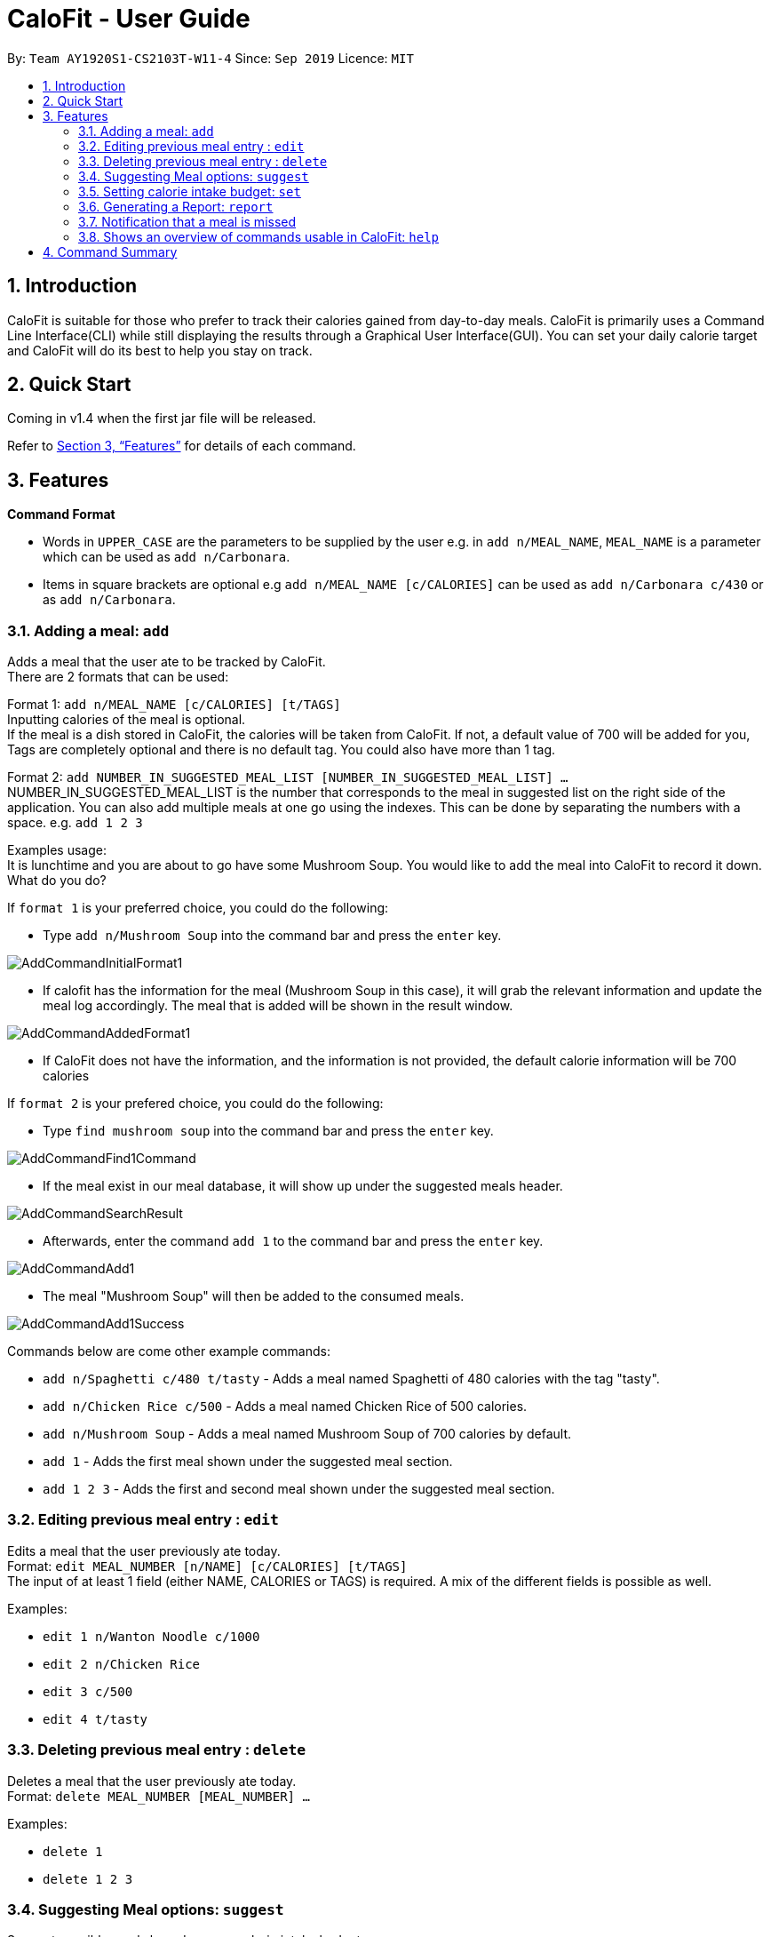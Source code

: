 = CaloFit - User Guide
:site-section: UserGuide
:toc:
:toc-title:
:toc-placement: preamble
:sectnums:
:imagesDir: images/UserGuideImages
:stylesDir: stylesheets
:xrefstyle: full
:experimental:
ifdef::env-github[]
:tip-caption: :bulb:
:note-caption: :information_source:
endif::[]
:repoURL: https://github.com/AY1920S1-CS2103T-W11-4/main

By: `Team AY1920S1-CS2103T-W11-4`      Since: `Sep 2019`      Licence: `MIT`

== Introduction

CaloFit is suitable for those who prefer to track their calories gained from day-to-day meals. CaloFit is primarily uses a Command Line Interface(CLI) while still displaying the results through a Graphical User Interface(GUI). You can set your daily calorie target and CaloFit will do its best to help you stay on track.

== Quick Start

Coming in v1.4 when the first jar file will be released.

Refer to <<Features>> for details of each command.

[[Features]]
== Features

====
*Command Format*

* Words in `UPPER_CASE` are the parameters to be supplied by the user e.g. in `add n/MEAL_NAME`, `MEAL_NAME` is a parameter which can be used as `add n/Carbonara`.
* Items in square brackets are optional e.g `add n/MEAL_NAME [c/CALORIES]` can be used as `add n/Carbonara c/430` or as `add n/Carbonara`.
====

=== Adding a meal: `add`

Adds a meal that the user ate to be tracked by CaloFit. +
There are 2 formats that can be used: +

Format 1: `add n/MEAL_NAME [c/CALORIES] [t/TAGS]` +
Inputting calories of the meal is optional. +
If the meal is a dish stored in CaloFit, the calories will be taken from CaloFit. If not, a default value of 700 will be added for you, +
Tags are completely optional and there is no default tag. You could also have more than 1 tag. +

Format 2: `add NUMBER_IN_SUGGESTED_MEAL_LIST [NUMBER_IN_SUGGESTED_MEAL_LIST] ...` +
NUMBER_IN_SUGGESTED_MEAL_LIST is the number that corresponds to the meal in suggested list on the right side of the application.
You can also add multiple meals at one go using the indexes. This can be done by separating the numbers with a space.
e.g. `add 1 2 3`

Examples usage: +
It is lunchtime and you are about to go have some Mushroom Soup.
You would like to add the meal into CaloFit to record it down. What do you do?

If `format 1` is your preferred choice, you could do the following:

* Type `add n/Mushroom Soup` into the command bar and press the `enter` key.

image::AddCommandInitialFormat1.png[]

* If calofit has the information for the meal (Mushroom Soup in this case),
it will grab the relevant information and update the meal log accordingly.
The meal that is added will be shown in the result window.

image::AddCommandAddedFormat1.png[]

* If CaloFit does not have the information, and the information is not provided,
the default calorie information will be 700 calories

If `format 2` is your prefered choice, you could do the following:

* Type `find mushroom soup` into the command bar and press the `enter` key.

image::AddCommandFind1Command.png[]

* If the meal exist in our meal database, it will show up under the suggested
meals header.

image::AddCommandSearchResult.png[]

* Afterwards, enter the command `add 1` to the command bar and press the `enter` key.

image::AddCommandAdd1.png[]

* The meal "Mushroom Soup" will then be added to the consumed meals.

image::AddCommandAdd1Success.png[]

Commands below are come other example commands:

* `add n/Spaghetti c/480 t/tasty` - Adds a meal named Spaghetti of 480 calories with the tag "tasty".
* `add n/Chicken Rice c/500` - Adds a meal named Chicken Rice of 500 calories.
* `add n/Mushroom Soup` - Adds a meal named Mushroom Soup of 700 calories by default.
* `add 1` - Adds the first meal shown under the suggested meal section.
* `add 1 2 3` - Adds the first and second meal shown under the suggested meal section.

=== Editing previous meal entry : `edit`

Edits a meal that the user previously ate today. +
Format: `edit MEAL_NUMBER [n/NAME] [c/CALORIES] [t/TAGS]` +
The input of at least 1 field (either NAME, CALORIES or TAGS) is required.
A mix of the different fields is possible as well.

Examples:

* `edit 1 n/Wanton Noodle c/1000`
* `edit 2 n/Chicken Rice`
* `edit 3 c/500`
* `edit 4 t/tasty`

=== Deleting previous meal entry : `delete`

Deletes a meal that the user previously ate today. +
Format: `delete MEAL_NUMBER [MEAL_NUMBER] ...`

Examples:

* `delete 1`
* `delete 1 2 3`

=== Suggesting Meal options: `suggest`

Suggest possible meals based on user calorie intake budget. +
The available meals will be shown under the "Suggested Meals" section of the application. +
Format: `suggest`

=== Setting calorie intake budget: `set`

Set user calorie intake budget for today. +
Format: `set CALORIES`

Examples:

* `set 2500`

=== Generating a Report: `report`

Creates a report for the user. +
Includes Maximum, Minimum and Average calorie intake per day of the current month, +
Number of days where calorie intake exceeded per month, +
and List of Most consumed dishes of the month.
[NOTE]
Average value is rounded down.

Format: `report`

=== Notification that a meal is missed

A notification will automatically be displayed every 10 minutes if a meal is missed.

[NOTE]
Notification will be prompted: +
-After 10am for breakfast +
-After 2pm for lunch +
-After 8pm for dinner

=== Shows an overview of commands usable in CaloFit: `help`

Displays all the commands that are usable in CaloFit, including examples of how to use them. +
Format: `help`

== Command Summary

* *Add* `add n/MEAL_NAME [c/CALORIES]` +
e.g. `add n/duck rice c/360`
* *Add* `add NUMBER_IN_SUGGESTED_MEAL_LIST` +
e.g. `add 1`
* *Edit* : `edit MEAL_NUMBER [n/MEAL_NAME] [c/CALORIES]` +
e.g. `edit 1 n/duck noodle c/250`
* *Delete* : `delete MEAL_NUMBER` +
e.g. `delete 3`
* *Set* : `set CALORIES` +
e.g. `set 2600`
* *Suggest* : `suggest` +
e.g. `suggest`
* *Report* : `report` +
e.g. `report`
* *Help* : `help` +
e.g. `help`
